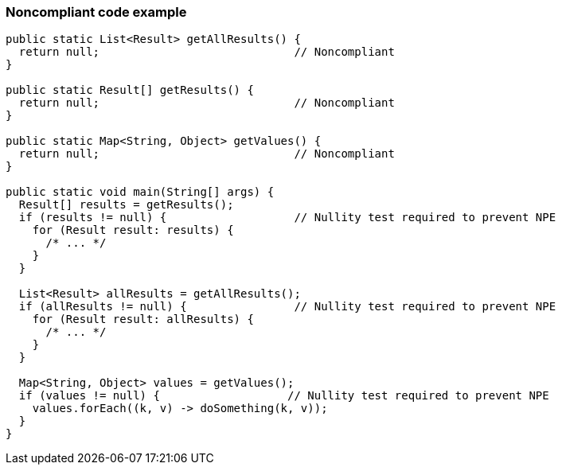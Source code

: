 === Noncompliant code example

[source,text]
----
public static List<Result> getAllResults() {
  return null;                             // Noncompliant
}

public static Result[] getResults() {
  return null;                             // Noncompliant
}

public static Map<String, Object> getValues() {
  return null;                             // Noncompliant
}

public static void main(String[] args) {
  Result[] results = getResults();
  if (results != null) {                   // Nullity test required to prevent NPE
    for (Result result: results) {
      /* ... */
    }
  }

  List<Result> allResults = getAllResults();
  if (allResults != null) {                // Nullity test required to prevent NPE
    for (Result result: allResults) {
      /* ... */
    }
  }

  Map<String, Object> values = getValues();
  if (values != null) {                   // Nullity test required to prevent NPE
    values.forEach((k, v) -> doSomething(k, v));
  }
}
----
